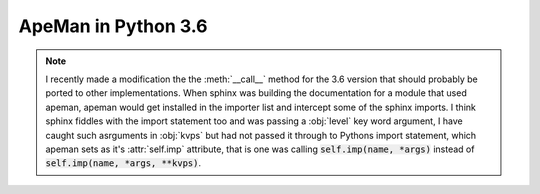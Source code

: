 ====================
ApeMan in Python 3.6
====================

.. automodule :: apeman.__36__
   :members:
   :member-order: bysource
   :undoc-members:
   :private-members:
   :special-members:

   
.. note::
  
   I recently made a modification the the :meth:`__call__` method for the 3.6 version that should probably be ported to other implementations.
   When sphinx was building the documentation for a module that used apeman, apeman would get installed in the importer list and intercept some of the sphinx imports.
   I think sphinx fiddles with the import statement too and was passing a :obj:`level` key word argument, I have caught such asrguments in :obj:`kvps` but had not passed it through to Pythons import statement, which apeman sets as it's :attr:`self.imp` attribute, that is one was calling :code:`self.imp(name, *args)` instead of :code:`self.imp(name, *args, **kvps)`.

.. oroginally the :obj: roles distinguished between function arguments and variables